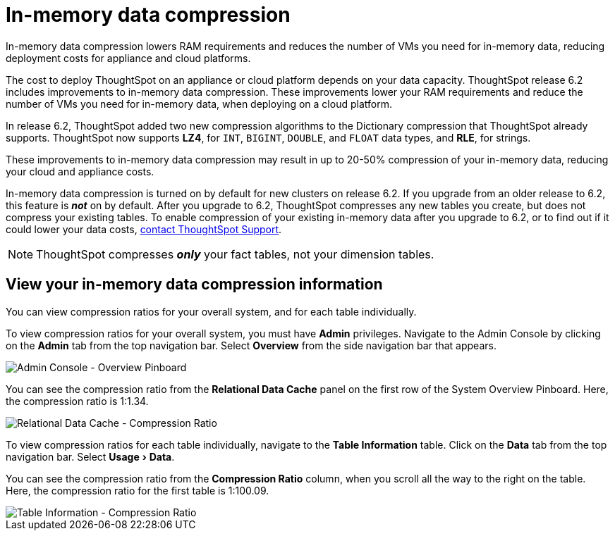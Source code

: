 = In-memory data compression
:experimental:
:last_updated: 8/17/2020

In-memory data compression lowers RAM requirements and reduces the number of VMs you need for in-memory data, reducing deployment costs for appliance and cloud platforms.

The cost to deploy ThoughtSpot on an appliance or cloud platform depends on your data capacity.
ThoughtSpot release 6.2 includes improvements to in-memory data compression.
These improvements lower your RAM requirements and reduce the number of VMs you need for in-memory data, when deploying on a cloud platform.

In release 6.2, ThoughtSpot added two new compression algorithms to the Dictionary compression that ThoughtSpot already supports.
ThoughtSpot now supports *LZ4*, for `INT`, `BIGINT`, `DOUBLE`, and `FLOAT` data types, and *RLE*, for strings.

These improvements to in-memory data compression may result in up to 20-50% compression of your in-memory data, reducing your cloud and appliance costs.

In-memory data compression is turned on by default for new clusters on release 6.2.
If you upgrade from an older release to 6.2, this feature is *_not_* on by default.
After you upgrade to 6.2, ThoughtSpot compresses any new tables you create, but does not compress your existing tables.
To enable compression of your existing in-memory data after you upgrade to 6.2, or to find out if it could lower your data costs, xref:contact.adoc[contact ThoughtSpot Support].

NOTE: ThoughtSpot compresses *_only_* your fact tables, not your dimension tables.

== View your in-memory data compression information

You can view compression ratios for your overall system, and for each table individually.

To view compression ratios for your overall system, you must have *Admin* privileges.
Navigate to the Admin Console by clicking on the *Admin* tab from the top navigation bar.
Select *Overview* from the side navigation bar that appears.

image::admin-portal-overview-pinboard.png[Admin Console - Overview Pinboard]

You can see the compression ratio from the *Relational Data Cache* panel on the first row of the System Overview Pinboard.
Here, the compression ratio is 1:1.34.

image::in-memory-data-compression-ratio-overall.png[Relational Data Cache - Compression Ratio]

To view compression ratios for each table individually, navigate to the *Table Information* table.
Click on the *Data* tab from the top navigation bar.
Select menu:Usage[Data].

You can see the compression ratio from the *Compression Ratio* column, when you scroll all the way to the right on the table.
Here, the compression ratio for the first table is 1:100.09.

image::in-memory-data-compression-ratio-specific-table.png[Table Information - Compression Ratio]
